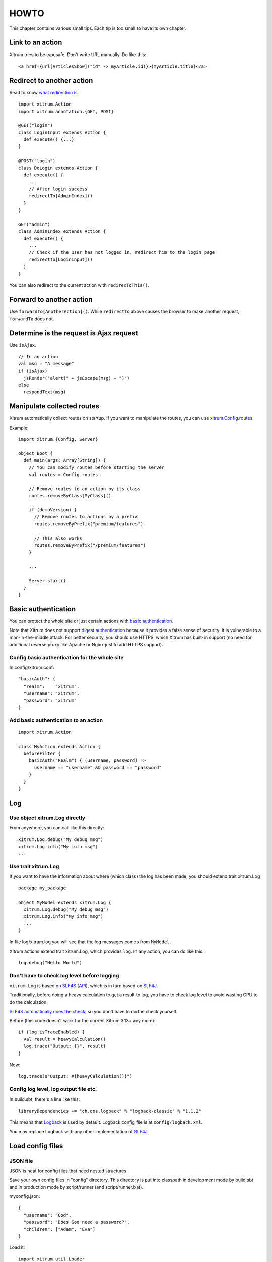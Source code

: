 HOWTO
=====

This chapter contains various small tips. Each tip is too small to have its own
chapter.

Link to an action
-----------------

Xitrum tries to be typesafe. Don't write URL manually. Do like this:

::

  <a href={url[ArticlesShow]("id" -> myArticle.id)}>{myArticle.title}</a>

Redirect to another action
--------------------------

Read to know `what redirection is <http://en.wikipedia.org/wiki/URL_redirection>`_.

::

  import xitrum.Action
  import xitrum.annotation.{GET, POST}

  @GET("login")
  class LoginInput extends Action {
    def execute() {...}
  }

  @POST("login")
  class DoLogin extends Action {
    def execute() {
      ...
      // After login success
      redirectTo[AdminIndex]()
    }
  }

  GET("admin")
  class AdminIndex extends Action {
    def execute() {
      ...
      // Check if the user has not logged in, redirect him to the login page
      redirectTo[LoginInput]()
    }
  }

You can also redirect to the current action with ``redirecToThis()``.

Forward to another action
-------------------------

Use ``forwardTo[AnotherAction]()``. While ``redirectTo`` above causes the browser to
make another request, ``forwardTo`` does not.

Determine is the request is Ajax request
----------------------------------------

Use ``isAjax``.

::

  // In an action
  val msg = "A message"
  if (isAjax)
    jsRender("alert(" + jsEscape(msg) + ")")
  else
    respondText(msg)

Manipulate collected routes
---------------------------

Xitrum automatically collect routes on startup.
If you want to manipulate the routes, you can use
`xitrum.Config.routes <http://xitrum-framework.github.io/xitrum/api/index.html#xitrum.routing.RouteCollection>`_.

Example:

::

  import xitrum.{Config, Server}

  object Boot {
    def main(args: Array[String]) {
      // You can modify routes before starting the server
      val routes = Config.routes

      // Remove routes to an action by its class
      routes.removeByClass[MyClass]()

      if (demoVersion) {
        // Remove routes to actions by a prefix
        routes.removeByPrefix("premium/features")

        // This also works
        routes.removeByPrefix("/premium/features")
      }

      ...

      Server.start()
    }
  }

Basic authentication
--------------------

You can protect the whole site or just certain actions with
`basic authentication <http://en.wikipedia.org/wiki/Basic_access_authentication>`_.

Note that Xitrum does not support
`digest authentication <http://en.wikipedia.org/wiki/Digest_access_authentication>`_
because it provides a false sense of security. It is vulnerable to a man-in-the-middle attack.
For better security, you should use HTTPS, which Xitrum has built-in support
(no need for additional reverse proxy like Apache or Nginx just to add HTTPS support).

Config basic authentication for the whole site
~~~~~~~~~~~~~~~~~~~~~~~~~~~~~~~~~~~~~~~~~~~~~~

In config/xitrum.conf:

::

  "basicAuth": {
    "realm":    "xitrum",
    "username": "xitrum",
    "password": "xitrum"
  }

Add basic authentication to an action
~~~~~~~~~~~~~~~~~~~~~~~~~~~~~~~~~~~~~

::

  import xitrum.Action

  class MyAction extends Action {
    beforeFilter {
      basicAuth("Realm") { (username, password) =>
        username == "username" && password == "password"
      }
    }
  }

Log
---

Use object xitrum.Log directly
~~~~~~~~~~~~~~~~~~~~~~~~~~~~~~

From anywhere, you can call like this directly:

::

  xitrum.Log.debug("My debug msg")
  xitrum.Log.info("My info msg")
  ...

Use trait xitrum.Log
~~~~~~~~~~~~~~~~~~~~

If you want to have the information about where (which class) the log has been
made, you should extend trait xitrum.Log

::

  package my_package

  object MyModel extends xitrum.Log {
    xitrum.Log.debug("My debug msg")
    xitrum.Log.info("My info msg")
    ...
  }

In file log/xitrum.log you will see that the log messages comes from ``MyModel``.

Xitrum actions extend trait xitrum.Log, which provides ``log``.
In any action, you can do like this:

::

  log.debug("Hello World")

Don't have to check log level before logging
~~~~~~~~~~~~~~~~~~~~~~~~~~~~~~~~~~~~~~~~~~~~

``xitrum.Log`` is based on `SLF4S <http://slf4s.org/>`_ (`API <http://slf4s.org/api/1.7.7/>`_),
which is in turn based on `SLF4J <http://www.slf4j.org/>`_.

Traditionally, before doing a heavy calculation to get a result to log, you have
to check log level to avoid wasting CPU to do the calculation.

`SLF4S automatically does the check <https://github.com/mattroberts297/slf4s/blob/master/src/main/scala/org/slf4s/Logger.scala>`_,
so you don't have to do the check yourself.

Before (this code doesn't work for the current Xitrum 3.13+ any more):

::

  if (log.isTraceEnabled) {
    val result = heavyCalculation()
    log.trace("Output: {}", result)
  }

Now:

::

  log.trace(s"Output: #{heavyCalculation()}")

Config log level, log output file etc.
~~~~~~~~~~~~~~~~~~~~~~~~~~~~~~~~~~~~~~

In build.sbt, there's a line like this:

::

  libraryDependencies += "ch.qos.logback" % "logback-classic" % "1.1.2"

This means that `Logback <http://logback.qos.ch/>`_ is used by default.
Logback config file is at ``config/logback.xml``.

You may replace Logback with any other implementation of `SLF4J <http://www.slf4j.org/>`_.

Load config files
-----------------

JSON file
~~~~~~~~~

JSON is neat for config files that need nested structures.

Save your own config files in "config" directory. This directory is put into
classpath in development mode by build.sbt and in production mode by script/runner (and script/runner.bat).

myconfig.json:

::

  {
    "username": "God",
    "password": "Does God need a password?",
    "children": ["Adam", "Eva"]
  }

Load it:

::

  import xitrum.util.Loader

  case class MyConfig(username: String, password: String, children: List[String])
  val myConfig = Loader.jsonFromClasspath[MyConfig]("myconfig.json")

Notes:

* Keys and strings must be quoted with double quotes
* Currently, you cannot write comment in JSON file

Properties file
~~~~~~~~~~~~~~~

You can also use properties files, but you should use JSON whenever possible
because it's much better. Properties files are not typesafe, do not support UTF-8
and nested structures etc.

myconfig.properties:

::

  username = God
  password = Does God need a password?
  children = Adam, Eva

Load it:

::

  import xitrum.util.Loader

  // Here you get an instance of java.util.Properties
  val properties = Loader.propertiesFromClasspath("myconfig.properties")

Typesafe config file
~~~~~~~~~~~~~~~~~~~~

Xitrum also includes Akka, which includes the
`config library <https://github.com/typesafehub/config>`_ created by the
`company called Typesafe <http://typesafe.com/company>`_.
It may be a better way to load config files.

myconfig.conf:

::

  username = God
  password = Does God need a password?
  children = ["Adam", "Eva"]

Load it:

::

  import com.typesafe.config.{Config, ConfigFactory}

  val config   = ConfigFactory.load("myconfig.conf")
  val username = config.getString("username")
  val password = config.getString("password")
  val children = config.getStringList("children")

Serialize and deserialize
-------------------------

To serialize to ``Array[Byte]``:

::

  val bytes = SeriDeseri.toBytes("my serializable object")

To deserialize bytes back:

::

  val option = SeriDeseri.fromBytes[MyType](bytes)  // Option[MyType]

Encrypt data
------------

To encrypt data that you don't need to decrypt later (one way encryption),
you can use MD5 or something like that.

If you want to decrypt later, you can use the utility Xitrum provides:

::

  import xitrum.util.Secure

  // Array[Byte]
  val encrypted = Secure.encrypt("my data".getBytes)

  // Option[Array[Byte]]
  val decrypted = Secure.decrypt(encrypted)

You can use ``xitrum.util.UrlSafeBase64`` to encode and decode the binary data to
normal string (to embed to HTML for response etc.).

::

  // String that can be included in URL, cookie etc.
  val string = UrlSafeBase64.noPaddingEncode(encrypted)

  // Option[Array[Byte]]
  val encrypted2 = UrlSafeBase64.autoPaddingDecode(string)

If you can combine the above operations in one step:

::

  import xitrum.util.SeriDeseri

  val mySerializableObject = new MySerializableClass

  // String
  val encrypted = SeriDeseri.toSecureUrlSafeBase64(mySerializableObject)

  // Option[MySerializableClass]
  val decrypted = SeriDeseri.fromSecureUrlSafeBase64[MySerializableClass](encrypted)

``SeriDeseri`` uses `Twitter Chill <https://github.com/twitter/chill>`_
to serialize and deserialize. Your data must be serializable.

You can specify a key for encryption.

::

  val encrypted = Secure.encrypt("my data".getBytes, "my key")
  val decrypted = Secure.decrypt(encrypted, "my key")

::

  val encrypted = SeriDeseri.toSecureUrlSafeBase64(mySerializableObject, "my key")
  val decrypted = SeriDeseri.fromSecureUrlSafeBase64[MySerializableClass](encrypted, "my key")

If no key is specified, ``secureKey`` in xitrum.conf file in config directory
will be used.

Multiple sites at the same domain name
--------------------------------------

If you want to use a reverse proxy like Nginx to run multiple different sites
at the same domain name:

::

  http://example.com/site1/...
  http://example.com/site2/...

You can config baseUrl in config/xitrum.conf.

In your JS code, to have the correct URLs for Ajax requests, use ``withBaseUrl``
in `xitrum.js <https://github.com/xitrum-framework/xitrum/blob/master/src/main/scala/xitrum/js.scala>`_.

::

  # If the current site's baseUrl is "site1", the result will be:
  # /site1/path/to/my/action
  xitrum.withBaseUrl('/path/to/my/action')

Convert Markdown text to HTML
-----------------------------

If you have already configured your project to use :doc:`Scalate template engine </template_engines>`,
you only have to do like this:

::

  import org.fusesource.scalamd.Markdown
  val html = Markdown("input")

Otherwise, you need to add this dependency to your project's build.sbt:

::

  libraryDependencies += "org.fusesource.scalamd" %% "scalamd" % "1.6"

Monitor file change
-------------------

You can register callback(s) for
`StandardWatchEventKinds <http://docs.oracle.com/javase/7/docs/api/java/nio/file/StandardWatchEventKinds.html>`_
on files or directories.

::

  import java.nio.file.Paths
  import xitrum.util.FileMonitor

  val target = Paths.get("absolute_path_or_path_relative_to_application_directory").toAbsolutePath
  FileMonitor.monitor(FileMonitor.MODIFY, target, { path =>
    // Do some callback with path
    println(s"File modified: $path")

    // And stop monitoring if necessary
    FileMonitor.unmonitor(FileMonitor.MODIFY, target)
  })

Under the hood, ``FileMonitor`` uses
`Schwatcher <https://github.com/lloydmeta/schwatcher>`_.

